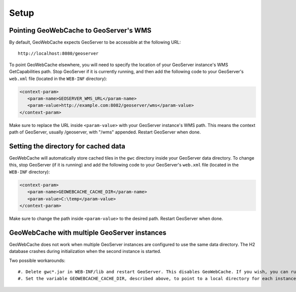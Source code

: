 .. _gwc_setup:

Setup
=====

Pointing GeoWebCache to GeoServer's WMS
---------------------------------------

By default, GeoWebCache expects GeoServer to be accessible at the following URL::

   http://localhost:8080/geoserver
   
To point GeoWebCache elsewhere, you will need to specify the location of your GeoServer instance's WMS GetCapabilities path.  Stop GeoServer if it is currently running, and then add the following code to your GeoServer's ``web.xml`` file (located in the ``WEB-INF`` directory):

.. code-block:: xml 

   <context-param>
      <param-name>GEOSERVER_WMS_URL</param-name>
      <param-value>http://example.com:8082/geoserver/wms</param-value>
   </context-param>

Make sure to replace the URL inside ``<param-value>`` with your GeoServer instance's WMS path.  This means the context path of GeoServer, usually /geoserver, with "/wms" appended.  Restart GeoServer when done.

Setting the directory for cached data
-------------------------------------

GeoWebCache will automatically store cached tiles in the ``gwc`` directory inside your GeoServer data directory.  To change this, stop GeoServer (if it is running) and add the following code to your GeoServer's ``web.xml`` file (located in the ``WEB-INF`` directory):

.. code-block:: xml 

   <context-param>
      <param-name>GEOWEBCACHE_CACHE_DIR</param-name>
      <param-value>C:\temp</param-value>
   </context-param>

Make sure to change the path inside ``<param-value>`` to the desired path.  Restart GeoServer when done.

GeoWebCache with multiple GeoServer instances
---------------------------------------------

GeoWebCache does not work when multiple GeoServer instances are configured to use the same data directory. The H2 database crashes during initialization when t\
he second instance is started.

Two possible workarounds::

   #. Delete gwc*.jar in WEB-INF/lib and restart GeoServer. This disables GeoWebCache. If you wish, you can run a separate instance in front of all your GeoServer instances.
   #. Set the variable GEOWEBCACHE_CACHE_DIR, described above, to point to a local directory for each instance.


